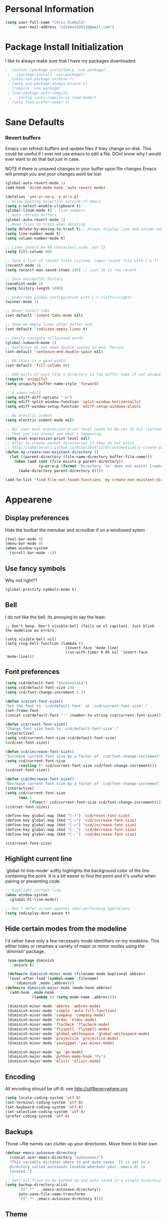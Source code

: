 * Personal Information
#+BEGIN_SRC emacs-lisp
  (setq user-full-name "Chris Diebold"
        user-mail-address "cdiebold2012@gmail.com")
#+END_SRC

* Package Install Initialization
I like to always make sure that I have my packages downloaded.
#+BEGIN_SRC emacs-lisp
;  (unless (package-installed-p 'use-package)
 ;   (package-install 'use-package))
  ;(setq use-package-verbose t)
 ; (setq use-package-always-ensure t)
 ; (require 'use-package)
 ; (use-package auto-compile
  ;  :config (auto-compile-on-load-mode))
 ; (setq load-prefer-newer t)
#+END_SRC
* Sane Defaults
*** Revert buffers
Emacs can refresh buffers and update files if they change on disk. This could be useful 
if I ever not use emacs to edit a file. DOnt know why I would ever want to do that but 
just in case. 

NOTE if there is unsaved changes in your buffer upon file changes Emacs will prompt 
you and your changes wont be lost
#+BEGIN_SRC emacs-lisp
  (global-auto-revert-mode 1) 
  (add-hook 'dired-mode-hook 'auto-revert-mode)
#+END_SRC
#+BEGIN_SRC emacs-lisp
(defalias 'yes-or-no-p 'y-or-n-p)
;; Allow pasting selection outside of Emacs
(setq x-select-enable-clipboard t)
(global-linum-mode t) ; line numbers
;; Auto refresh buffers
(global-auto-revert-mode 1)
;; Move files to trash when deleting
(setq delete-by-moving-to-trash t);; Always display line and column numbers
(setq line-number-mode t)
(setq column-number-mode t)

;; Lines should be 80 characters wide, not 72
(setq fill-column 80)

;; Save a list of recent files visited. (open recent file with C-x f)
(recentf-mode 1)
(setq recentf-max-saved-items 100) ;; just 20 is too recent

;; Save minibuffer history
(savehist-mode 1)
(setq history-length 1000)

;; Undo/redo window configuration with C-c <left>/<right>
(winner-mode 1)

;; Never insert tabs
(set-default 'indent-tabs-mode nil)

;; Show me empty lines after buffer end
(set-default 'indicate-empty-lines t)

;; Easily navigate sillycased words
(global-subword-mode 1)
;; Sentences do not need double spaces to end. Period.
(set-default 'sentence-end-double-space nil)

;; 80 chars is a good width.
(set-default 'fill-column 80)

;; Add parts of each file's directory to the buffer name if not unique
(require 'uniquify)
(setq uniquify-buffer-name-style 'forward)

;; A saner ediff
(setq ediff-diff-options "-w")
(setq ediff-split-window-function 'split-window-horizontally)
(setq ediff-window-setup-function 'ediff-setup-windows-plain)

;; No electric indent
(setq electric-indent-mode nil)

;; Nic says eval-expression-print-level needs to be set to nil (turned off) so
;; that you can always see what's happening.
(setq eval-expression-print-level nil)
;; Offer to create parent directories if they do not exist
;; http://iqbalansari.github.io/blog/2014/12/07/automatically-create-parent-directories-on-visiting-a-new-file-in-emacs/
(defun my-create-non-existent-directory ()
  (let ((parent-directory (file-name-directory buffer-file-name)))
    (when (and (not (file-exists-p parent-directory))
               (y-or-n-p (format "Directory `%s' does not exist! Create it?" parent-directory)))
      (make-directory parent-directory t))))

(add-to-list 'find-file-not-found-functions 'my-create-non-existent-directory)
#+END_SRC
* Appearene
** Display preferences
Hide the toolbar the menubar and scroolbar if on a windowed sytem
#+BEGIN_SRC emacs-lisp
  (tool-bar-mode 0)
  (menu-bar-mode 0)
  (when window-system
    (scroll-bar-mode -1))
#+END_SRC
** Use fancy symbols
Why not right??
#+BEGIN_SRC emacs-lisp
  (global-prettify-symbols-mode t)
#+END_SRC
** Bell
I do not like the bell, its annoying to say the least. 
#+BEGIN_SRC emacs lisp
;; Don't beep. Don't visible-bell (fails on el capitan). Just blink the modeline on errors.

(setq visible-bell nil)
(setq ring-bell-function (lambda ()
                           (invert-face 'mode-line)
                           (run-with-timer 0.05 nil 'invert-face 'mode-line)))
#+END_SRC
** Font preferences
#+BEGIN_SRC emacs-lisp
  (setq ccd/default-font "Inconsolata")
  (setq ccd/default-font-size 14)
  (setq ccd/font-change-increment 1.3)

  (defun ccd/set-font-size()
  "Set the font to `ccd/default-font' at `ccd/current-font-size'."
  (set-frame-font
  (concat ccd/default-font "-" (number-to-string ccd/current-font-size))))

  (defun ccd/reset-font-size()
  "Change font size back to `ccd/default-font-size'."
  (interactive)
  (setq ccd/current-font-size ccd/default-font-size)
  (ccd/set-font-size))

  (defun ccd/increase-font-size()
  "Increase current font size by a factor of `ccd/font-change-increment'."
  (setq ccd/current-font-size
        (ceiling (* ccd/current-font-size ccd/font-change-increment)))
  (ccd/set-font-size))

  (defun ccd/decrease-font-size()
  "Decrease current font size by a factor of `ccd/font-change-increment'."
  (interactive)
  (setq ccd/current-font-size
        (max 1
             (floor(/ ccd/current-font-size ccd/font-change-increment))))
  (ccd/set-font-size))

  (define-key global-map (kbd "C-)") 'ccd/reset-font-size)
  (define-key global-map (kbd "C-+") 'ccd/increase-font-size)
  (define-key global-map (kbd "C-=") 'ccd/increase-font-size)
  (define-key global-map (kbd "C-_") 'ccd/decrease-font-size)
  (define-key global-map (kbd "C--") 'ccd/decrease-font-size)

  (ccd/reset-font-size)
#+END_SRC
** Highlight current line
`global-hl-line-mode' softly highlights the background color of the line containing the point.
It is a bit easier to find the point and it's useful when pairing or presenting code.
#+BEGIN_SRC emacs-lisp
  ;; Highlight current line
  (when window-system
    (global-hl-line-mode))
    
  ;; Don't defer screen updates when performing operations
  (setq redisplay-dont-pause t)

#+END_SRC
** Hide certain modes from the modeline
I'd rather have only a few necessary mode identifiers on my modeline. 
This either hides or renames a variety of major or minor modes using the `diminish' package.
#+BEGIN_SRC emacs-lisp
  (use-package diminish
    :ensure t)

  (defmacro diminish-minor-mode (filename mode &optional abbrev)
  `(eval-after-load (symbol-name ,filename)
     '(diminish ,mode ,abbrev)))
 (defmacro diminish-major-mode (mode-hook abbrev)
  `(add-hook ,mode-hook
             (lambda () (setq mode-name ,abbrev))))
 
  (diminish-minor-mode 'abbrev 'abbrev-mode)
  (diminish-minor-mode 'simple 'auto-fill-function)
  (diminish-minor-mode 'company 'company-mode)
  (diminish-minor-mode 'eldoc 'eldoc-mode)
  (diminish-minor-mode 'flycheck 'flycheck-mode)
  (diminish-minor-mode 'flyspell 'flyspell-mode)
  (diminish-minor-mode 'global-whitespace 'global-whitespace-mode)
  (diminish-minor-mode 'projectile 'projectile-mode)
  (diminish-minor-mode 'yasnippet 'yas-minor-mode)

  (diminish-major-mode 'go 'go-mode)
  (diminish-major-mode 'python-mode-hook "Py")
  (diminish-major-mode 'elixir 'elixir-mode)

#+END_SRC
** Encoding 
All encoding should be utf-8: see http://utf8everywhere.org

#+BEGIN_SRC emacs-lisp
(setq locale-coding-system 'utf-8) 
(set-terminal-coding-system 'utf-8) 
(set-keyboard-coding-system 'utf-8)
(set-selection-coding-system 'utf-8) 
(prefer-coding-system 'utf-8)
#+END_SRC

** Backups
Those ~file names can clutter up your directories. Move them to thier own
#+BEGIN_SRC emacs-lisp
(defvar emacs-autosave-directory
  (concat user-emacs-directory "autosaves/")
  "This variable dictates where to put auto saves. It is set to a
  directory called autosaves located wherever your .emacs.d/ is
  located.")

;; Sets all files to be backed up and auto saved in a single directory.
(setq backup-directory-alist
      `((".*" . ,emacs-autosave-directory))
      auto-save-file-name-transforms
      `((".*" ,emacs-autosave-directory t)))

#+END_SRC

** Theme
#+BEGIN_SRC emacs-lisp
;; Set custom theme path
(setq custom-theme-directory (concat user-emacs-directory "themes"))

(dolist
    (path (directory-files custom-theme-directory t "\\w+"))
  (when (file-directory-p path)
    (add-to-list 'custom-theme-load-path path)))

(load-theme 'cyberpunk t)

#+END_SRC

** Modes
Modes that are set by default
#+BEGIN_SRC emacs-lisp
(dolist (mode
         '(abbrev-mode                  ; E.g. sopl -> System.out.println
           column-number-mode           ; Show column number in mode line
           delete-selection-mode        ; Replace selected text
           dirtrack-mode                ; directory tracking in *shell*
;           drag-stuff-global-mode       ; Drag stuff around
           global-company-mode          ; Auto-completion everywhere
           global-git-gutter-mode       ; Show changes latest commit
;           global-prettify-symbols-mode ; Greek letters should look greek
           golden-ratio-mode            ; Automatic resizing of windows
           projectile-global-mode       ; Manage and navigate projects
           recentf-mode                 ; Recently opened files
           show-paren-mode))            ; Highlight matching parentheses
  (funcall mode 1))

#+END_SRC
* Packages
  e
I tend to like lots of packages to make emacs easier to look at and code with.
** color themes
Color themes are nice and I am addicted to it. I get bored with the same confiuration and sometimes need a change.

#+BEGIN_SRC emacs-lisp
(use-package color-theme
  :ensure t)

#+END_SRC
** Git gutter
   #+BEGIN_SRC emacs-lisp
   (use-package git-gutter-fringe  ; git gutter in line num col
   :ensure t)
   #+END_SRC
** Helm
   #+BEGIN_SRC emacs-lisp
   (use-package helm   ; incremental completion and selection like crlp in vim
   :ensure t)
   #+END_SRC
** Magit
   #+BEGIN_SRC emacs-lisp
   (use-package magit ; git genie 
   :ensure t)
   #+END_SRC
** Flycheck
   #+BEGIN_SRC emacs-lisp
   
   (use-package flycheck ; syntax checker like syntasitc in vim
   :ensure t
   :init
   (global-flycheck-mode)
   )
   #+END_SRC
** Yasnippets
   #+BEGIN_SRC emacs-lisp
   (use-package yasnippet ; snipper manager
   :ensure t
   :init
     (yas-global-mode 1)
   )
   #+END_SRC
** Projectile
   #+BEGIN_SRC emacs-lisp
   (use-package projectile ; project manager
   :ensure t)
   #+END_SRC
** Autocomplete
#+BEGIN_SRC emacs-lisp

(use-package auto-complete ; text auto-completion
:ensure t
:init 
(progn
(ac-config-default)
(global-auto-complete-mode t)
))
#+END_SRC
** Company mode
#+BEGIN_SRC emacs-lisp
  (use-package company
  :ensure t)
#+END_SRC
** Helm Projectile
#+BEGIN_SRC emacs-lisp
  (use-package helm-projectile
    :ensure t)
#+END_SRC
** Javascript mode
   #+BEGIN_SRC emacs-lisp
     (use-package js2-mode)
    (use-package tern) 
   #+END_SRC

** Neotree
#+BEGIN_SRC emacs-lisp
  (use-package neotree)
  (use-package all-the-icons)
  (global-set-key [f12] 'neotree-toggle)
  (setq neo-theme (if (display-graphic-p) 'icons 'arrow))

#+END_SRC
** NERDTree commenter
#+BEGIN_SRC emacs-lisp
  (use-package evil-nerd-commenter)
#+END_SRC
** Indent guides
#+BEGIN_SRC emacs-lisp
  (use-package indent-guide)
#+END_SRC
  
* Programming Customizations
Use shallow indentation, but tabs are displayed as 8 characters by default.
#+BEGIN_SRC emacs-lisp
  (setq-default tab-width 2)
#+END_SRC

Compilation output goes to the *compilation* buffer.
 I rarely have that window selected, so the compilation output disappears past the bottom of the window.
This automatically scrolls the compilation window so I can see the outoput.

#+BEGIN_SRC emacs-lisp
  (setq compilation-scroll-output t)
#+End_SRC

** CSS and SASS
Indent 2 spaces and use rainbow-mode to display color-related words in the color they describe.
#+BEGIN_SRC emacs-lisp
  (use-package rainbow-mode
    :ensure t)

  (add-hook 'css-mode-hook
            (lambda()
              (rainbow-mode)
              (setq css-indent-offset 2)))
  (add-hook 'scss-mode-hook 'rainbow-mode)
#+END_SRC

** Javascript and CoffeeScript
Indent everything by 2 spaces
#+BEGIN_SRC emacs-lisp
  (setq js-indent-level 2)
  (add-hook 'coffee-mode-hook
            (lambda()
              (yas-minor-mode 1)
              (setq coffee-tab-width 2)))

#+END_SRC

** Magit
I bring up the status menu with `C-x g':
#+BEGIN_SRC emacs-lisp
(global-set-key (kbd "C-x g") 'magit-status)
#+END_SRC

The default behavior for magit is to ask before pushing. I dont klike that, just push!
#+BEGIN_SRC emacs-lisp
  (setq magit-push-always-verify nil)
#+END_SRC

** Python
Indent 2 spaces
#+BEGIN_SRC emacs-lisp
  (setq python-indent 2)
#+END_SRC
** Web Mode
if I am in web mode, I'd like to:
- Color color-related words with rainbow-mode
- indent everything by 2 spaces
#+BEGIN_SRC emacs-lisp
  (add-hook 'web-mode-hook
            (lambda()
              (rainbow-mode)
              (setq web-mode-markup-indent-offset 2)))
#+END_SRC

* Publishing and taskmanagement with Org-mode
Store my org files in ~/org
#+BEGIN_SRC emacs-lisp
  (setq org-directory "~/org-docs")

  (defun org-file-path (filename)
  "Return the absolute address of an org file, given its relative name"
  (concat (file-name-as-directory org-directory) filename))
#+END_SRC

* Switch and rebalance windows when splitting

#+BEGIN_SRC emacs-lisp
  (defun ccd/split-window-below-and-switch()
  "Splits the window horizontally, then switch to the new pane."
  (interactive)
  (split-window-below)
  (balance-windows)
  (other-window 1))

  (defun ccd/split-window-right-and-switch()
  "Splits the window vertically, then switch to the new pane."
  (interactive)
  (split-window-right)
  (balance-windows)
  (other-window 1))

  (global-set-key (kbd "C-x 2") 'ccd/split-window-below-and-switch)
  (global-set-key (kbd "C-x 3") 'ccd/split-window-right-and-switch)
#+END_SRC

** Sass Mode
#+BEGIN_SRC emacs-lisp
  (use-package sass-mode)
#+END_SRC
#+BEGIN_SRC elixir
 (use-package elixir-mode)
  (use-package alchemist)
#+END_SRC

** ace window
  The current window manager to manage the window splits
#+BEGIN_SRC emacs-lisp
(use-package ace-window
  :ensure t
  :init
  (progn
    (global-set-key [remap other-window] 'ace-window)
    (custom-set-faces
     '(aw-leading-char-face
       ((t (:inherit ace-jump-face-foreground :height 3.0))))) 
    ))

#+END_SRC
** Swiper 
Swiper allows us to search using ivy instead of isearch.
#+BEGIN_SRC emacs-lisp
(use-package counsel
  :ensure t)
(use-package swiper
  :ensure t
  :init 
  (progn
   (ivy-mode 1)
   (setq ivy-use-virtual-buffers t)
   (setq enable-recursive-minibuffers t)
   (global-set-key "\C-s" 'swiper)
   (global-set-key (kbd "C-c C-r") 'ivy-resume)
   (global-set-key (kbd "<f6>") 'ivy-resume)
   (global-set-key (kbd "M-x") 'counsel-M-x)
   (global-set-key (kbd "C-x C-f") 'counsel-find-file)
   (global-set-key (kbd "<f1> f") 'counsel-describe-function)
   (global-set-key (kbd "<f1> v") 'counsel-describe-variable)
   (global-set-key (kbd "<f1> l") 'counsel-find-library)
   (global-set-key (kbd "<f2> i") 'counsel-info-lookup-symbol)
   (global-set-key (kbd "<f2> u") 'counsel-unicode-char)
   (global-set-key (kbd "C-c g") 'counsel-git)
   (global-set-key (kbd "C-c j") 'counsel-git-grep)
   (global-set-key (kbd "C-c k") 'counsel-ag)
   (global-set-key (kbd "C-x l") 'counsel-locate)
   (global-set-key (kbd "C-S-o") 'counsel-rhythmbox)
   (define-key read-expression-map (kbd "C-r") 'counsel-expression-history)
  ))

#+END_SRC
** Reveal.js
#+BEGIN_SRC emacs-lisp
(use-package ox-reveal
:ensure ox-reveal)
(setq org-reveal-root "http://cdn.jsdelivr.net/reveal.js/3.0.0/")
(setq org-reveal-mathjax t)
(use-package htmlize)
#+END_SRC

** Go Mode
Go is a major mode within emacs and the go toolchain has some useful 
workflow methids to setup
This will allow Emacs to find goDoc
#+BEGIN_SRC emacs-lisp
  (use-package go-mode) ; go programming major mode
  (use-package
  
  (use package exec-path-from-shell
     :ensure t)
 ;;Load Go-specific language syntax
(defun go-mode-setup ()
  (go-eldoc-setup))
(add-hook 'go-mode-hook 'go-mode-setup)
;;Format before saving
(defun go-mode-setup ()
  (go-eldoc-setup)
  (add-hook 'before-save-hook 'gofmt-before-save))
(add-hook 'go-mode-hook 'go-mode-setup)
;;Goimports
(defun go-mode-setup ()
  (go-eldoc-setup)
  (setq gofmt-command "goimports")
  (add-hook 'before-save-hook 'gofmt-before-save))
(add-hook 'go-mode-hook 'go-mode-setup)

;;Godef, shows function definition when calling godef-jump
(defun go-mode-setup ()
  (go-eldoc-setup)
  (setq gofmt-command "goimports")
  (add-hook 'before-save-hook 'gofmt-before-save)
  (local-set-key (kbd "M-.") 'godef-jump))
(add-hook 'go-mode-hook 'go-mode-setup)

;;Custom Compile Command
(defun go-mode-setup ()
  (setq compile-command "go build -v && go test -v && golint && errcheck")
  (define-key (current-local-map) "\C-c\C-c" 'compile)
  (go-eldoc-setup)
  (setq gofmt-command "goimports")
  (add-hook 'before-save-hook 'gofmt-before-save)
  (local-set-key (kbd "M-.") 'godef-jump))
(add-hook 'go-mode-hook 'go-mode-setup)

;;Load auto-complete
(ac-config-default)
(require 'auto-complete-config)
(require 'go-autocomplete)

(add-to-list 'load-path (concat (getenv "GOPATH")  "/src/github.com/golang/lint/misc/emacs"))
(require 'golint)
 
#+END_SRC
** Org mode bullets
   #+BEGIN_SRC emacs-lisp
   (use-package org-bullets
    :ensure t
    :config
    (add-hook 'org-mode-hook (lambda() (org-bullets-mode t)))
   )
   #+END_SRC
